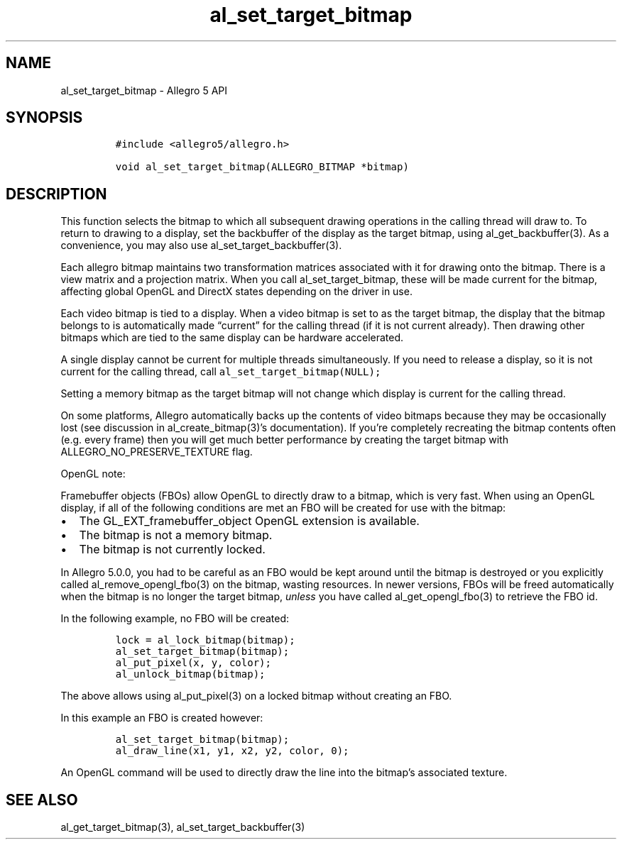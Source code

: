 .\" Automatically generated by Pandoc 3.1.3
.\"
.\" Define V font for inline verbatim, using C font in formats
.\" that render this, and otherwise B font.
.ie "\f[CB]x\f[]"x" \{\
. ftr V B
. ftr VI BI
. ftr VB B
. ftr VBI BI
.\}
.el \{\
. ftr V CR
. ftr VI CI
. ftr VB CB
. ftr VBI CBI
.\}
.TH "al_set_target_bitmap" "3" "" "Allegro reference manual" ""
.hy
.SH NAME
.PP
al_set_target_bitmap - Allegro 5 API
.SH SYNOPSIS
.IP
.nf
\f[C]
#include <allegro5/allegro.h>

void al_set_target_bitmap(ALLEGRO_BITMAP *bitmap)
\f[R]
.fi
.SH DESCRIPTION
.PP
This function selects the bitmap to which all subsequent drawing
operations in the calling thread will draw to.
To return to drawing to a display, set the backbuffer of the display as
the target bitmap, using al_get_backbuffer(3).
As a convenience, you may also use al_set_target_backbuffer(3).
.PP
Each allegro bitmap maintains two transformation matrices associated
with it for drawing onto the bitmap.
There is a view matrix and a projection matrix.
When you call al_set_target_bitmap, these will be made current for the
bitmap, affecting global OpenGL and DirectX states depending on the
driver in use.
.PP
Each video bitmap is tied to a display.
When a video bitmap is set to as the target bitmap, the display that the
bitmap belongs to is automatically made \[lq]current\[rq] for the
calling thread (if it is not current already).
Then drawing other bitmaps which are tied to the same display can be
hardware accelerated.
.PP
A single display cannot be current for multiple threads simultaneously.
If you need to release a display, so it is not current for the calling
thread, call \f[V]al_set_target_bitmap(NULL);\f[R]
.PP
Setting a memory bitmap as the target bitmap will not change which
display is current for the calling thread.
.PP
On some platforms, Allegro automatically backs up the contents of video
bitmaps because they may be occasionally lost (see discussion in
al_create_bitmap(3)\[cq]s documentation).
If you\[cq]re completely recreating the bitmap contents often (e.g.
every frame) then you will get much better performance by creating the
target bitmap with ALLEGRO_NO_PRESERVE_TEXTURE flag.
.PP
OpenGL note:
.PP
Framebuffer objects (FBOs) allow OpenGL to directly draw to a bitmap,
which is very fast.
When using an OpenGL display, if all of the following conditions are met
an FBO will be created for use with the bitmap:
.IP \[bu] 2
The GL_EXT_framebuffer_object OpenGL extension is available.
.IP \[bu] 2
The bitmap is not a memory bitmap.
.IP \[bu] 2
The bitmap is not currently locked.
.PP
In Allegro 5.0.0, you had to be careful as an FBO would be kept around
until the bitmap is destroyed or you explicitly called
al_remove_opengl_fbo(3) on the bitmap, wasting resources.
In newer versions, FBOs will be freed automatically when the bitmap is
no longer the target bitmap, \f[I]unless\f[R] you have called
al_get_opengl_fbo(3) to retrieve the FBO id.
.PP
In the following example, no FBO will be created:
.IP
.nf
\f[C]
lock = al_lock_bitmap(bitmap);
al_set_target_bitmap(bitmap);
al_put_pixel(x, y, color);
al_unlock_bitmap(bitmap);
\f[R]
.fi
.PP
The above allows using al_put_pixel(3) on a locked bitmap without
creating an FBO.
.PP
In this example an FBO is created however:
.IP
.nf
\f[C]
al_set_target_bitmap(bitmap);
al_draw_line(x1, y1, x2, y2, color, 0);
\f[R]
.fi
.PP
An OpenGL command will be used to directly draw the line into the
bitmap\[cq]s associated texture.
.SH SEE ALSO
.PP
al_get_target_bitmap(3), al_set_target_backbuffer(3)
